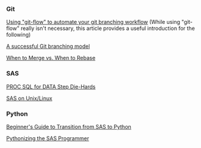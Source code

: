 *** Git
:PROPERTIES:
:CUSTOM_ID: git
:END:
[[https://jeffkreeftmeijer.com/git-flow/][Using "git-flow" to automate your git branching workflow]] (While using "git-flow" really isn't necessary, this article provides a useful introduction for the following)

[[https://nvie.com/posts/a-successful-git-branching-model/][A successful Git branching model]]

[[https://www.derekgourlay.com/blog/git-when-to-merge-vs-when-to-rebase/][When to Merge vs. When to Rebase]]

*** SAS
:PROPERTIES:
:CUSTOM_ID: sas
:END:
[[http://wiki.cfrc.illinois.edu/codebooks/ad121.pdf][PROC SQL for DATA Step Die-Hards]]

[[http://wiki.cfrc.illinois.edu/documents/Tips_SASonLinux_editing.pdf][SAS on Unix/Linux]]

*** Python
:PROPERTIES:
:CUSTOM_ID: python
:END:
[[https://towardsdatascience.com/beginners-guide-to-transition-from-sas-to-python-fcd17438a7a6][Beginner's Guide to Transition from SAS to Python]]

[[http://wiki.cfrc.illinois.edu/codebooks/PythonizingSasProgrammer.pdf][Pythonizing the SAS Programmer]]
